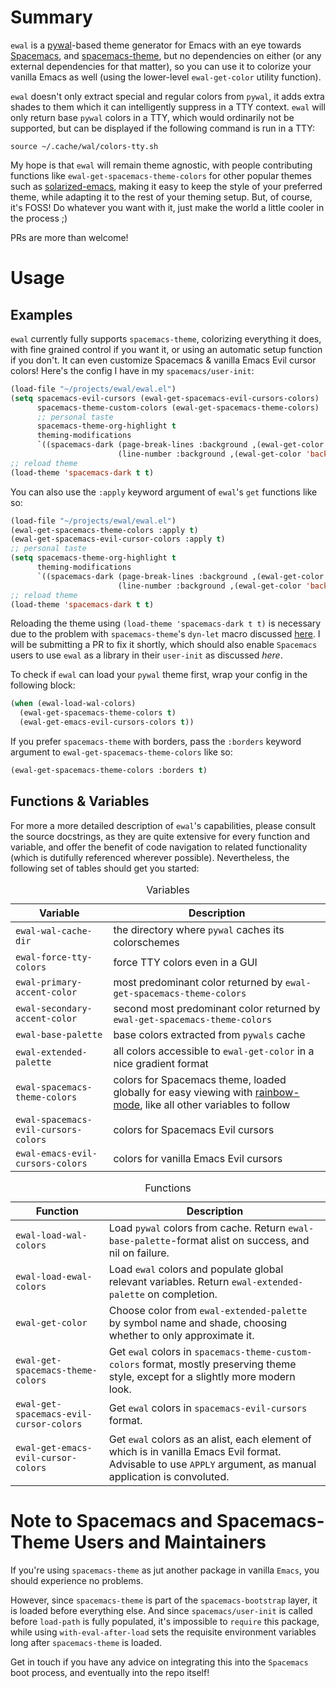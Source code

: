 #+ATTR_HTML: :style margin-left: auto; margin-right: auto;
[[./scrots/ewal.gif]]
* Summary
=ewal= is a [[https://github.com/dylanaraps/pywal][pywal]]-based theme generator for Emacs with an eye towards [[https://github.com/syl20bnr/spacemacs][Spacemacs]],
and [[https://github.com/nashamri/spacemacs-theme][spacemacs-theme]], but no dependencies on either (or any external dependencies
for that matter), so you can use it to colorize your vanilla Emacs as well
(using the lower-level =ewal-get-color= utility function).

=ewal= doesn't only extract special and regular colors from =pywal=, it adds
extra shades to them which it can intelligently suppress in a TTY
context. =ewal= will only return base =pywal= colors in a TTY, which would
ordinarily not be supported, but can be displayed if the following command is
run in a TTY:
#+BEGIN_SRC shell
source ~/.cache/wal/colors-tty.sh
#+END_SRC

My hope is that =ewal= will remain theme agnostic, with people contributing
functions like =ewal-get-spacemacs-theme-colors= for other popular themes such
as [[https://github.com/bbatsov/solarized-emacs][solarized-emacs]], making it easy to keep the style of your preferred theme,
while adapting it to the rest of your theming setup. But, of course, it's FOSS!
Do whatever you want with it, just make the world a little cooler in the
process ;)

PRs are more than welcome!

* Usage
** Examples
=ewal= currently fully supports =spacemacs-theme=, colorizing everything it
does, with fine grained control if you want it, or using an automatic setup
function if you don't. It can even customize Spacemacs & vanilla Emacs Evil
cursor colors! Here's the config I have in my =spacemacs/user-init=:
#+BEGIN_SRC emacs-lisp :tangle yes
  (load-file "~/projects/ewal/ewal.el")
  (setq spacemacs-evil-cursors (ewal-get-spacemacs-evil-cursors-colors)
        spacemacs-theme-custom-colors (ewal-get-spacemacs-theme-colors)
        ;; personal taste
        spacemacs-theme-org-highlight t
        theming-modifications
        `((spacemacs-dark (page-break-lines :background ,(ewal-get-color 'background -2))
                          (line-number :background ,(ewal-get-color 'background 0)))))
  ;; reload theme
  (load-theme 'spacemacs-dark t t)
#+END_SRC

You can also use the =:apply= keyword argument of =ewal='s =get= functions like so:
#+BEGIN_SRC emacs-lisp :tangle yes
  (load-file "~/projects/ewal/ewal.el")
  (ewal-get-spacemacs-theme-colors :apply t)
  (ewal-get-spacemacs-evil-cursor-colors :apply t)
  ;; personal taste
  (setq spacemacs-theme-org-highlight t
        theming-modifications
        `((spacemacs-dark (page-break-lines :background ,(ewal-get-color 'background -2))
                          (line-number :background ,(ewal-get-color 'background 0)))))
  ;; reload theme
  (load-theme 'spacemacs-dark t t)
#+END_SRC

Reloading the theme using =(load-theme 'spacemacs-dark t t)= is necessary due to
the problem with =spacemacs-theme='s =dyn-let= macro discussed [[https://github.com/nashamri/spacemacs-theme/issues/139#issuecomment-482917254_][here]]. I will be
submitting a PR to fix it shortly, which should also enable =Spacemacs= users to
use =ewal= as a library in their =user-init= as discussed [[Note to Spacemacs and Spacemacs-Theme Users and Maintainers][here]].

To check if =ewal= can load your =pywal= theme first, wrap your config in the
following block:
#+BEGIN_SRC emacs-lisp :tangle yes
  (when (ewal-load-wal-colors)
    (ewal-get-spacemacs-theme-colors t)
    (ewal-get-emacs-evil-cursors-colors t))
#+END_SRC

If you prefer =spacemacs-theme= with borders, pass the =:borders=
keyword argument to =ewal-get-spacemacs-theme-colors= like so:
#+BEGIN_SRC emacs-lisp :tangle yes
  (ewal-get-spacemacs-theme-colors :borders t)
#+END_SRC

** Functions & Variables
For more a more detailed description of =ewal='s capabilities, please consult
the source docstrings, as they are quite extensive for every function and
variable, and offer the benefit of code navigation to related functionality
(which is dutifully referenced wherever possible). Nevertheless, the following
set of tables should get you started:

#+CAPTION: Variables
| Variable                             | Description                                                                                                        |
|--------------------------------------+--------------------------------------------------------------------------------------------------------------------|
| =ewal-wal-cache-dir=                 | the directory where =pywal= caches its colorschemes                                                                |
| =ewal-force-tty-colors=              | force TTY colors even in a GUI                                                                                     |
| =ewal-primary-accent-color=          | most predominant color returned by =ewal-get-spacemacs-theme-colors=                                               |
| =ewal-secondary-accent-color=        | second most predominant color returned by =ewal-get-spacemacs-theme-colors=                                        |
| =ewal-base-palette=                  | base colors extracted from =pywals= cache                                                                          |
| =ewal-extended-palette=              | all colors accessible to =ewal-get-color= in a nice gradient format                                                |
| =ewal-spacemacs-theme-colors=        | colors for Spacemacs theme, loaded globally for easy viewing with [[https://jblevins.org/log/rainbow-mode][rainbow-mode]], like all other variables to follow |
| =ewal-spacemacs-evil-cursors-colors= | colors for Spacemacs Evil cursors                                                                                  |
| =ewal-emacs-evil-cursors-colors=     | colors for vanilla Emacs Evil cursors                                                                              |

#+CAPTION: Functions
| Function                                | Description                                                                                                                                                   |
|-----------------------------------------+---------------------------------------------------------------------------------------------------------------------------------------------------------------|
| =ewal-load-wal-colors=                  | Load =pywal= colors from cache. Return =ewal-base-palette=-format alist on success, and nil on failure.                                                       |
| =ewal-load-ewal-colors=                 | Load =ewal= colors and populate global relevant variables. Return =ewal-extended-palette= on completion.                                                      |
| =ewal-get-color=                        | Choose color from =ewal-extended-palette= by symbol name and shade, choosing whether to only approximate it.                                                  |
| =ewal-get-spacemacs-theme-colors=       | Get =ewal= colors in =spacemacs-theme-custom-colors= format, mostly preserving theme style, except for a slightly more modern look.                           |
| =ewal-get-spacemacs-evil-cursor-colors= | Get =ewal= colors in =spacemacs-evil-cursors= format.                                                                                                         |
| =ewal-get-emacs-evil-cursor-colors=     | Get =ewal= colors as an alist, each element of which is in vanilla Emacs Evil format. Advisable to use =APPLY= argument, as manual application is convoluted. |


* Note to Spacemacs and Spacemacs-Theme Users and Maintainers 
If you're using =spacemacs-theme= as jut another package in vanilla =Emacs=, you
should experience no problems.

However, since =spacemacs-theme= is part of the =spacemacs-bootstrap= layer, it
is loaded before everything else. And since =spacemacs/user-init= is called
before =load-path= is fully populated, it's impossible to =require= this
package, while using =with-eval-after-load= sets the requisite environment
variables long after =spacemacs-theme= is loaded.

Get in touch if you have any advice on integrating this into the =Spacemacs=
boot process, and eventually into the repo itself!
